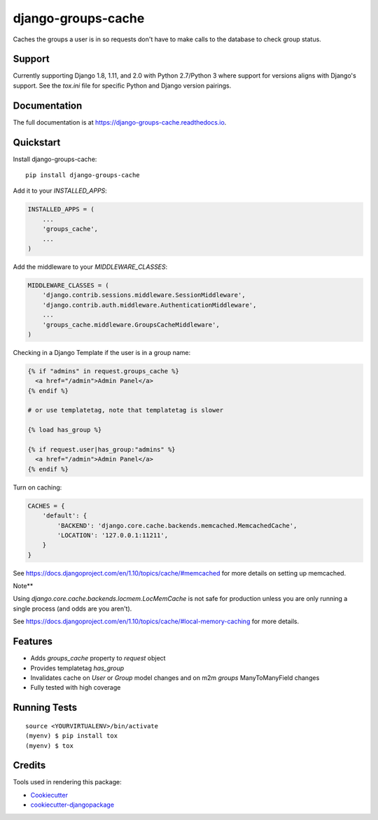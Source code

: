 =============================
django-groups-cache
=============================

.. image:: https://badge.fury.io/py/django-groups-cache.svg
    :target: https://badge.fury.io/py/django-groups-cache

.. image:: https://travis-ci.org/audiolion/django-groups-cache.svg?branch=master
    :target: https://travis-ci.org/audiolion/django-groups-cache

.. image:: https://codecov.io/gh/audiolion/django-groups-cache/branch/master/graph/badge.svg
    :target: https://codecov.io/gh/audiolion/django-groups-cache

Caches the groups a user is in so requests don't have to make calls to the database to check group status.

Support
-------

Currently supporting Django 1.8, 1.11, and 2.0 with Python 2.7/Python 3 where support for versions aligns with
Django's support. See the `tox.ini` file for specific Python and Django version pairings.

Documentation
-------------

The full documentation is at https://django-groups-cache.readthedocs.io.

Quickstart
----------

Install django-groups-cache::

    pip install django-groups-cache

Add it to your `INSTALLED_APPS`:

.. code-block:: python

    INSTALLED_APPS = (
        ...
        'groups_cache',
        ...
    )

Add the middleware to your `MIDDLEWARE_CLASSES`:

.. code-block:: python

    MIDDLEWARE_CLASSES = (
        'django.contrib.sessions.middleware.SessionMiddleware',
        'django.contrib.auth.middleware.AuthenticationMiddleware',
        ...
        'groups_cache.middleware.GroupsCacheMiddleware',
    )

Checking in a Django Template if the user is in a group name:

.. code-block:: python

    {% if "admins" in request.groups_cache %}
      <a href="/admin">Admin Panel</a>
    {% endif %}

    # or use templatetag, note that templatetag is slower

    {% load has_group %}

    {% if request.user|has_group:"admins" %}
      <a href="/admin">Admin Panel</a>
    {% endif %}

Turn on caching:

.. code-block:: python

    CACHES = {
        'default': {
            'BACKEND': 'django.core.cache.backends.memcached.MemcachedCache',
            'LOCATION': '127.0.0.1:11211',
        }
    }

See https://docs.djangoproject.com/en/1.10/topics/cache/#memcached for more details on setting
up memcached.

Note**

Using `django.core.cache.backends.locmem.LocMemCache` is not safe for production unless you are
only running a single process (and odds are you aren't).

See https://docs.djangoproject.com/en/1.10/topics/cache/#local-memory-caching for more details.

Features
--------

* Adds `groups_cache` property to `request` object
* Provides templatetag `has_group`
* Invalidates cache on `User` or `Group` model changes and on m2m `groups` ManyToManyField changes
* Fully tested with high coverage


Running Tests
-------------

::

    source <YOURVIRTUALENV>/bin/activate
    (myenv) $ pip install tox
    (myenv) $ tox

Credits
-------

Tools used in rendering this package:

*  Cookiecutter_
*  `cookiecutter-djangopackage`_

.. _Cookiecutter: https://github.com/audreyr/cookiecutter
.. _`cookiecutter-djangopackage`: https://github.com/pydanny/cookiecutter-djangopackage
